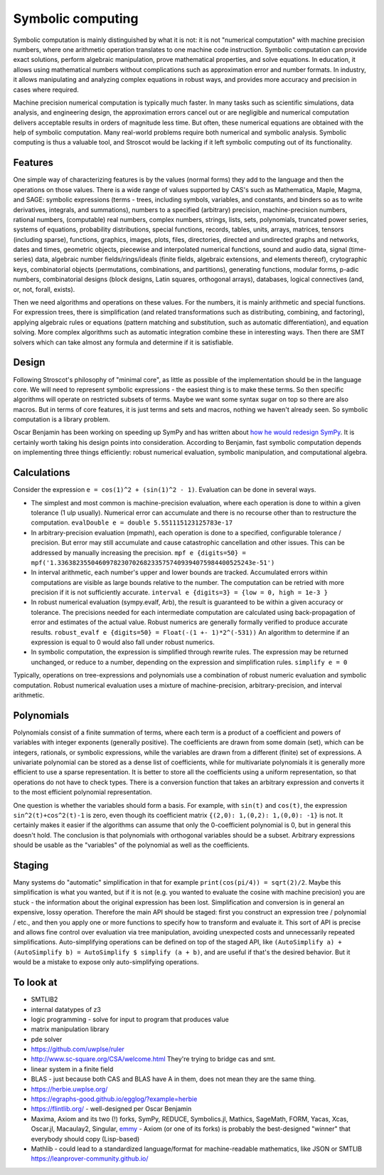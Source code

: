 Symbolic computing
##################

Symbolic computation is mainly distinguished by what it is not: it is not "numerical computation" with machine precision numbers, where one arithmetic operation translates to one machine code instruction. Symbolic computation can provide exact solutions, perform algebraic manipulation, prove mathematical properties, and solve equations. In education, it allows using mathematical numbers without complications such as approximation error and number formats. In industry, it allows manipulating and analyzing complex equations in robust ways, and provides more accuracy and precision in cases where required.

Machine precision numerical computation is typically much faster. In many tasks such as scientific simulations, data analysis, and engineering design, the approximation errors cancel out or are negligible and numerical computation delivers acceptable results in orders of magnitude less time. But often, these numerical equations are obtained with the help of symbolic computation. Many real-world problems require both numerical and symbolic analysis. Symbolic computing is thus a valuable tool, and Stroscot would be lacking if it left symbolic computing out of its functionality.

Features
========

One simple way of characterizing features is by the values (normal forms) they add to the language and then the operations on those values. There is a wide range of values supported by CAS's such as Mathematica, Maple, Magma, and SAGE: symbolic expressions (terms - trees, including symbols, variables, and constants, and binders so as to write derivatives, integrals, and summations), numbers to a specified (arbitrary) precision, machine-precision numbers, rational numbers, (computable) real numbers, complex numbers, strings, lists, sets, polynomials, truncated power series, systems of equations, probability distributions, special functions, records, tables, units, arrays, matrices, tensors (including sparse), functions, graphics, images, plots, files, directories, directed and undirected graphs and networks, dates and times, geometric objects, piecewise and interpolated numerical functions, sound and audio data, signal (time-series) data, algebraic number fields/rings/ideals (finite fields, algebraic extensions, and elements thereof), crytographic keys, combinatorial objects (permutations, combinations, and partitions), generating functions, modular forms, p-adic numbers, combinatorial designs (block designs, Latin squares, orthogonal arrays), databases, logical connectives (and, or, not, forall, exists).

Then we need algorithms and operations on these values. For the numbers, it is mainly arithmetic and special functions. For expression trees, there is simplification (and related transformations such as distributing, combining, and factoring), applying algebraic rules or equations (pattern matching and substitution, such as automatic differentiation), and equation solving. More complex algorithms such as automatic integration combine these in interesting ways. Then there are SMT solvers which can take almost any formula and determine if it is satisfiable.

Design
======

Following Stroscot's philosophy of "minimal core", as little as possible of the implementation should be in the language core. We will need to represent symbolic expressions - the easiest thing is to make these terms. So then specific algorithms will operate on restricted subsets of terms. Maybe we want some syntax sugar on top so there are also macros. But in terms of core features, it is just terms and sets and macros, nothing we haven't already seen. So symbolic computation is a library problem.

Oscar Benjamin has been working on speeding up SymPy and has written about `how he would redesign SymPy <https://oscarbenjamin.github.io/blog/czi/post1.html>`__. It is certainly worth taking his design points into consideration. According to Benjamin, fast symbolic computation depends on implementing three things efficiently: robust numerical evaluation, symbolic manipulation, and computational algebra.

Calculations
============

Consider the expression ``e = cos(1)^2 + (sin(1)^2 - 1)``. Evaluation can be done in several ways.

* The simplest and most common is machine-precision evaluation, where each operation is done to within a given tolerance (1 ulp usually). Numerical error can accumulate and there is no recourse other than to restructure the computation. ``evalDouble e = double 5.551115123125783e-17``
* In arbitrary-precision evaluation (mpmath), each operation is done to a specified, configurable tolerance / precision. But error may still accumulate and cause catastrophic cancellation and other issues. This can be addressed by manually increasing the precision. ``mpf e {digits=50} = mpf('1.3363823550460978230702682335757409394075984400525243e-51')``
* In interval arithmetic, each number's upper and lower bounds are tracked. Accumulated errors within computations are visible as large bounds relative to the number. The computation can be retried with more precision if it is not sufficiently accurate. ``interval e {digits=3} = {low = 0, high = 1e-3 }``
* In robust numerical evaluation (sympy.evalf, Arb), the result is guaranteed to be within a given accuracy or tolerance. The precisions needed for each intermediate computation are calculated using back-propagation of error and estimates of the actual value. Robust numerics are generally formally verified to produce accurate results. ``robust_evalf e {digits=50} = Float(-(1 +- 1)*2^(-531))`` An algorithm to determine if an expression is equal to 0 would also fall under robust numerics.
* In symbolic computation, the expression is simplified through rewrite rules. The expression may be returned unchanged, or reduce to a number, depending on the expression and simplification rules. ``simplify e = 0``

Typically, operations on tree-expressions and polynomials use a combination of robust numeric evaluation and symbolic computation. Robust numerical evaluation uses a mixture of machine-precision, arbitrary-precision, and interval arithmetic.

Polynomials
===========

Polynomials consist of a finite summation of terms, where each term is a product of a coefficient and powers of variables with integer exponents (generally positive). The coefficients are drawn from some domain (set), which can be integers, rationals, or symbolic expressions, while the variables are drawn from a different (finite) set of expressions. A univariate polynomial can be stored as a dense list of coefficients, while for multivariate polynomials it is generally more efficient to use a sparse representation. It is better to store all the coefficients using a uniform representation, so that operations do not have to check types. There is a conversion function that takes an arbitrary expression and converts it to the most efficient polynomial representation.

One question is whether the variables should form a basis. For example, with ``sin(t)`` and ``cos(t)``, the expression ``sin^2(t)+cos^2(t)-1`` is zero, even though its coefficient matrix ``{(2,0): 1,(0,2): 1,(0,0): -1}`` is not. It certainly makes it easier if the algorithms can assume that only the 0-coefficient polynomial is 0, but in general this doesn't hold. The conclusion is that polynomials with orthogonal variables should be a subset. Arbitrary expressions should be usable as the "variables" of the polynomial as well as the coefficients.

Staging
=======

Many systems do "automatic" simplification in that for example ``print(cos(pi/4)) = sqrt(2)/2``. Maybe this simplification is what you wanted, but if it is not (e.g. you wanted to evaluate the cosine with machine precision) you are stuck - the information about the original expression has been lost. Simplification and conversion is in general an expensive, lossy operation. Therefore the main API should be staged: first you construct an expression tree / polynomial / etc., and then you apply one or more functions to specify how to transform and evaluate it. This sort of API is precise and allows fine control over evaluation via tree manipulation, avoiding unexpected costs and unnecessarily repeated simplifications. Auto-simplifying operations can be defined on top of the staged API, like ``(AutoSimplify a) + (AutoSimplify b) = AutoSimplify $ simplify (a + b)``, and are useful if that's the desired behavior. But it would be a mistake to expose only auto-simplifying operations.

To look at
==========

* SMTLIB2
* internal datatypes of z3
* logic programming - solve for input to program that produces value
* matrix manipulation library
* pde solver
* https://github.com/uwplse/ruler
* http://www.sc-square.org/CSA/welcome.html They're trying to bridge cas and smt.
* linear system in a finite field
* BLAS - just because both CAS and BLAS have A in them, does not mean they are the same thing.
* https://herbie.uwplse.org/
* https://egraphs-good.github.io/egglog/?example=herbie
* https://flintlib.org/ - well-designed per Oscar Benjamin
* Maxima, Axiom and its two (!) forks, SymPy, REDUCE, Symbolics.jl, Mathics, SageMath, FORM, Yacas, Xcas, Oscar.jl, Macaulay2, Singular, `emmy <https://github.com/mentat-collective/emmy/tree/main>`__ - Axiom (or one of its forks) is probably the best-designed "winner" that everybody should copy (Lisp-based)
* Mathlib - could lead to a standardized language/format for machine-readable mathematics, like JSON or SMTLIB https://leanprover-community.github.io/
